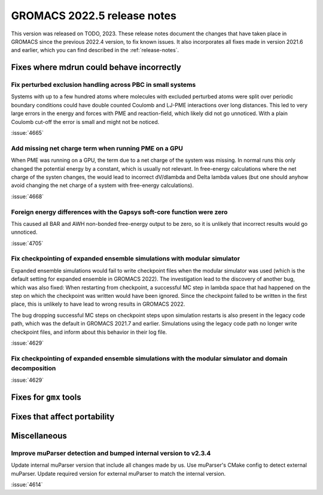 GROMACS 2022.5 release notes
----------------------------

This version was released on TODO, 2023. These release notes
document the changes that have taken place in GROMACS since the
previous 2022.4 version, to fix known issues. It also incorporates all
fixes made in version 2021.6 and earlier, which you can find described
in the :ref:`release-notes`.

.. Note to developers!
   Please use """"""" to underline the individual entries for fixed issues in the subfolders,
   otherwise the formatting on the webpage is messed up.
   Also, please use the syntax :issue:`number` to reference issues on GitLab, without
   a space between the colon and number!

Fixes where mdrun could behave incorrectly
^^^^^^^^^^^^^^^^^^^^^^^^^^^^^^^^^^^^^^^^^^

Fix perturbed exclusion handling across PBC in small systems
""""""""""""""""""""""""""""""""""""""""""""""""""""""""""""

Systems with up to a few hundred atoms where molecules with excluded
perturbed atoms were split over periodic boundary conditions could
have double counted Coulomb and LJ-PME interactions over long distances.
This led to very large errors in the energy and forces with PME and
reaction-field, which likely did not go unnoticed. With a plain Coulomb
cut-off the error is small and might not be noticed.

:issue:`4665`

Add missing net charge term when running PME on a GPU
"""""""""""""""""""""""""""""""""""""""""""""""""""""

When PME was running on a GPU, the term due to a net charge of the system was missing.
In normal runs this only changed the potential energy by a constant, which is usually
not relevant. In free-energy calculations where the net charge of the systen changes,
the would lead to incorrect dV/dlambda and Delta lambda values (but one should anyhow
avoid changing the net charge of a system with free-energy calculations).

:issue:`4668`

Foreign energy differences with the Gapsys soft-core function were zero
"""""""""""""""""""""""""""""""""""""""""""""""""""""""""""""""""""""""

This caused all BAR and AWH non-bonded free-energy output to be zero,
so it is unlikely that incorrect results would go unnoticed.

:issue:`4705`

Fix checkpointing of expanded ensemble simulations with modular simulator
"""""""""""""""""""""""""""""""""""""""""""""""""""""""""""""""""""""""""

Expanded ensemble simulations would fail to write checkpoint files when the
modular simulator was used (which is the default setting for expanded ensemble
in GROMACS 2022). The investigation lead to the discovery of another bug, which
was also fixed: When restarting from checkpoint, a successful MC step in lambda
space that had happened on the step on which the checkpoint was written would
have been ignored. Since the checkpoint failed to be written in the first place,
this is unlikely to have lead to wrong results in GROMACS 2022.

The bug dropping successful MC steps on checkpoint steps upon simulation restarts
is also present in the legacy code path, which was the default in GROMACS 2021.7
and earlier. Simulations using the legacy code path no longer write checkpoint
files, and inform about this behavior in their log file.

:issue:`4629`

Fix checkpointing of expanded ensemble simulations with the modular simulator and domain decomposition
""""""""""""""""""""""""""""""""""""""""""""""""""""""""""""""""""""""""""""""""""""""""""""""""""""""

:issue:`4629`

Fixes for ``gmx`` tools
^^^^^^^^^^^^^^^^^^^^^^^

Fixes that affect portability
^^^^^^^^^^^^^^^^^^^^^^^^^^^^^

Miscellaneous
^^^^^^^^^^^^^

Improve muParser detection and bumped internal version to v2.3.4
""""""""""""""""""""""""""""""""""""""""""""""""""""""""""""""""
Update internal muParser version that include all changes made by
us. Use muParser's CMake config to detect external muParser. Update
required version for external muParser to match the internal version.

:issue:`4614`

